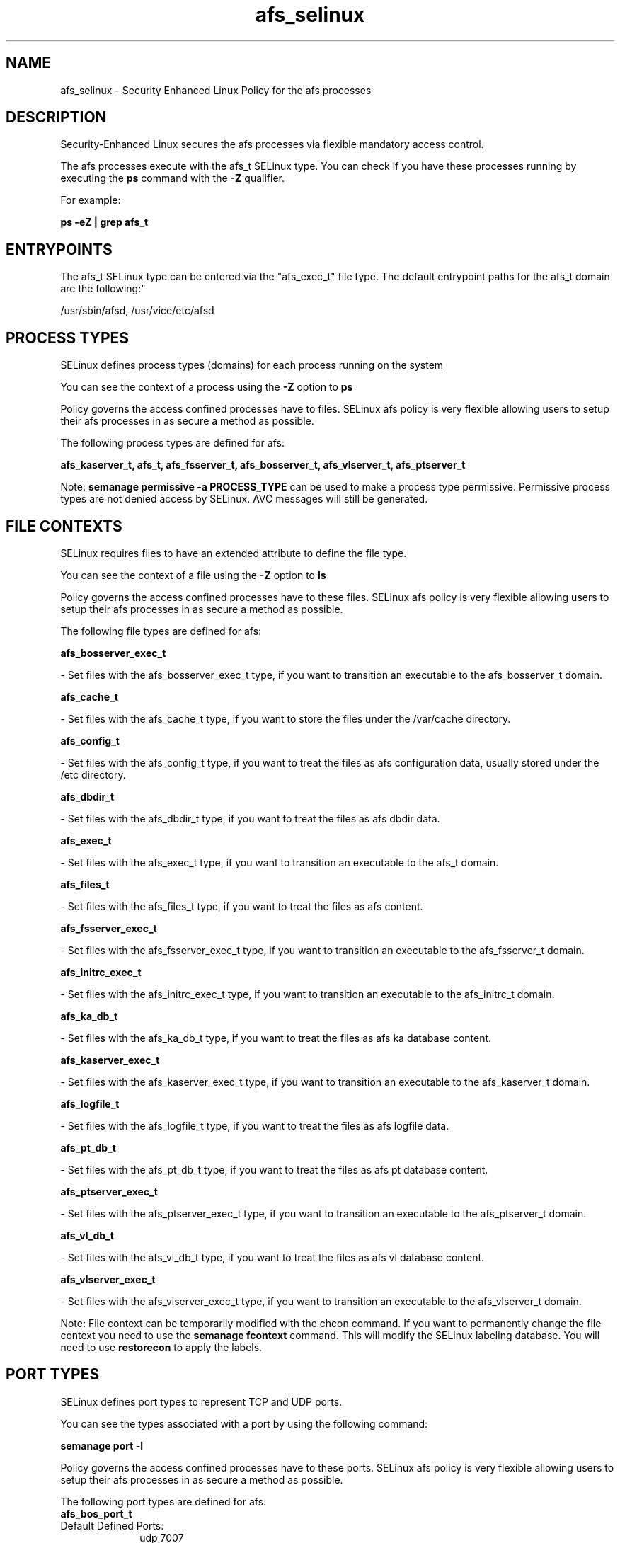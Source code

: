 .TH  "afs_selinux"  "8"  "12-10-19" "afs" "SELinux Policy documentation for afs"
.SH "NAME"
afs_selinux \- Security Enhanced Linux Policy for the afs processes
.SH "DESCRIPTION"

Security-Enhanced Linux secures the afs processes via flexible mandatory access control.

The afs processes execute with the afs_t SELinux type. You can check if you have these processes running by executing the \fBps\fP command with the \fB\-Z\fP qualifier. 

For example:

.B ps -eZ | grep afs_t


.SH "ENTRYPOINTS"

The afs_t SELinux type can be entered via the "afs_exec_t" file type.  The default entrypoint paths for the afs_t domain are the following:"

/usr/sbin/afsd, /usr/vice/etc/afsd
.SH PROCESS TYPES
SELinux defines process types (domains) for each process running on the system
.PP
You can see the context of a process using the \fB\-Z\fP option to \fBps\bP
.PP
Policy governs the access confined processes have to files. 
SELinux afs policy is very flexible allowing users to setup their afs processes in as secure a method as possible.
.PP 
The following process types are defined for afs:

.EX
.B afs_kaserver_t, afs_t, afs_fsserver_t, afs_bosserver_t, afs_vlserver_t, afs_ptserver_t 
.EE
.PP
Note: 
.B semanage permissive -a PROCESS_TYPE 
can be used to make a process type permissive. Permissive process types are not denied access by SELinux. AVC messages will still be generated.

.SH FILE CONTEXTS
SELinux requires files to have an extended attribute to define the file type. 
.PP
You can see the context of a file using the \fB\-Z\fP option to \fBls\bP
.PP
Policy governs the access confined processes have to these files. 
SELinux afs policy is very flexible allowing users to setup their afs processes in as secure a method as possible.
.PP 
The following file types are defined for afs:


.EX
.PP
.B afs_bosserver_exec_t 
.EE

- Set files with the afs_bosserver_exec_t type, if you want to transition an executable to the afs_bosserver_t domain.


.EX
.PP
.B afs_cache_t 
.EE

- Set files with the afs_cache_t type, if you want to store the files under the /var/cache directory.


.EX
.PP
.B afs_config_t 
.EE

- Set files with the afs_config_t type, if you want to treat the files as afs configuration data, usually stored under the /etc directory.


.EX
.PP
.B afs_dbdir_t 
.EE

- Set files with the afs_dbdir_t type, if you want to treat the files as afs dbdir data.


.EX
.PP
.B afs_exec_t 
.EE

- Set files with the afs_exec_t type, if you want to transition an executable to the afs_t domain.


.EX
.PP
.B afs_files_t 
.EE

- Set files with the afs_files_t type, if you want to treat the files as afs content.


.EX
.PP
.B afs_fsserver_exec_t 
.EE

- Set files with the afs_fsserver_exec_t type, if you want to transition an executable to the afs_fsserver_t domain.


.EX
.PP
.B afs_initrc_exec_t 
.EE

- Set files with the afs_initrc_exec_t type, if you want to transition an executable to the afs_initrc_t domain.


.EX
.PP
.B afs_ka_db_t 
.EE

- Set files with the afs_ka_db_t type, if you want to treat the files as afs ka database content.


.EX
.PP
.B afs_kaserver_exec_t 
.EE

- Set files with the afs_kaserver_exec_t type, if you want to transition an executable to the afs_kaserver_t domain.


.EX
.PP
.B afs_logfile_t 
.EE

- Set files with the afs_logfile_t type, if you want to treat the files as afs logfile data.


.EX
.PP
.B afs_pt_db_t 
.EE

- Set files with the afs_pt_db_t type, if you want to treat the files as afs pt database content.


.EX
.PP
.B afs_ptserver_exec_t 
.EE

- Set files with the afs_ptserver_exec_t type, if you want to transition an executable to the afs_ptserver_t domain.


.EX
.PP
.B afs_vl_db_t 
.EE

- Set files with the afs_vl_db_t type, if you want to treat the files as afs vl database content.


.EX
.PP
.B afs_vlserver_exec_t 
.EE

- Set files with the afs_vlserver_exec_t type, if you want to transition an executable to the afs_vlserver_t domain.


.PP
Note: File context can be temporarily modified with the chcon command.  If you want to permanently change the file context you need to use the 
.B semanage fcontext 
command.  This will modify the SELinux labeling database.  You will need to use
.B restorecon
to apply the labels.

.SH PORT TYPES
SELinux defines port types to represent TCP and UDP ports. 
.PP
You can see the types associated with a port by using the following command: 

.B semanage port -l

.PP
Policy governs the access confined processes have to these ports. 
SELinux afs policy is very flexible allowing users to setup their afs processes in as secure a method as possible.
.PP 
The following port types are defined for afs:

.EX
.TP 5
.B afs_bos_port_t 
.TP 10
.EE


Default Defined Ports:
udp 7007
.EE

.EX
.TP 5
.B afs_client_port_t 
.TP 10
.EE


Default Defined Ports:
udp 7001
.EE

.EX
.TP 5
.B afs_fs_port_t 
.TP 10
.EE


Default Defined Ports:
tcp 2040
.EE
udp 7000,7005
.EE

.EX
.TP 5
.B afs_ka_port_t 
.TP 10
.EE


Default Defined Ports:
udp 7004
.EE

.EX
.TP 5
.B afs_pt_port_t 
.TP 10
.EE


Default Defined Ports:
udp 7002
.EE

.EX
.TP 5
.B afs_vl_port_t 
.TP 10
.EE


Default Defined Ports:
udp 7003
.EE
.SH "MANAGED FILES"

The SELinux process type afs_t can manage files labeled with the following file types.  The paths listed are the default paths for these file types.  Note the processes UID still need to have DAC permissions.

.br
.B afs_cache_t

	/var/cache/afs(/.*)?
.br
	/usr/vice/cache(/.*)?
.br

.br
.B etc_runtime_t

	/[^/]+
.br
	/etc/mtab.*
.br
	/etc/blkid(/.*)?
.br
	/etc/nologin.*
.br
	/etc/\.fstab\.hal\..+
.br
	/halt
.br
	/fastboot
.br
	/poweroff
.br
	/etc/cmtab
.br
	/forcefsck
.br
	/\.autofsck
.br
	/\.suspended
.br
	/fsckoptions
.br
	/\.autorelabel
.br
	/etc/securetty
.br
	/etc/killpower
.br
	/etc/nohotplug
.br
	/etc/ioctl\.save
.br
	/etc/fstab\.REVOKE
.br
	/etc/network/ifstate
.br
	/etc/sysconfig/hwconf
.br
	/etc/ptal/ptal-printd-like
.br
	/etc/sysconfig/iptables\.save
.br
	/etc/xorg\.conf\.d/00-system-setup-keyboard\.conf
.br
	/etc/X11/xorg\.conf\.d/00-system-setup-keyboard\.conf
.br

.br
.B unlabeled_t


.SH NSSWITCH DOMAIN

.SH "COMMANDS"
.B semanage fcontext
can also be used to manipulate default file context mappings.
.PP
.B semanage permissive
can also be used to manipulate whether or not a process type is permissive.
.PP
.B semanage module
can also be used to enable/disable/install/remove policy modules.

.B semanage port
can also be used to manipulate the port definitions

.PP
.B system-config-selinux 
is a GUI tool available to customize SELinux policy settings.

.SH AUTHOR	
This manual page was auto-generated using 
.B "sepolicy manpage"
by Daniel J Walsh.

.SH "SEE ALSO"
selinux(8), afs(8), semanage(8), restorecon(8), chcon(1), sepolicy(8)
, afs_bosserver_selinux(8), afs_fsserver_selinux(8), afs_kaserver_selinux(8), afs_ptserver_selinux(8), afs_vlserver_selinux(8)